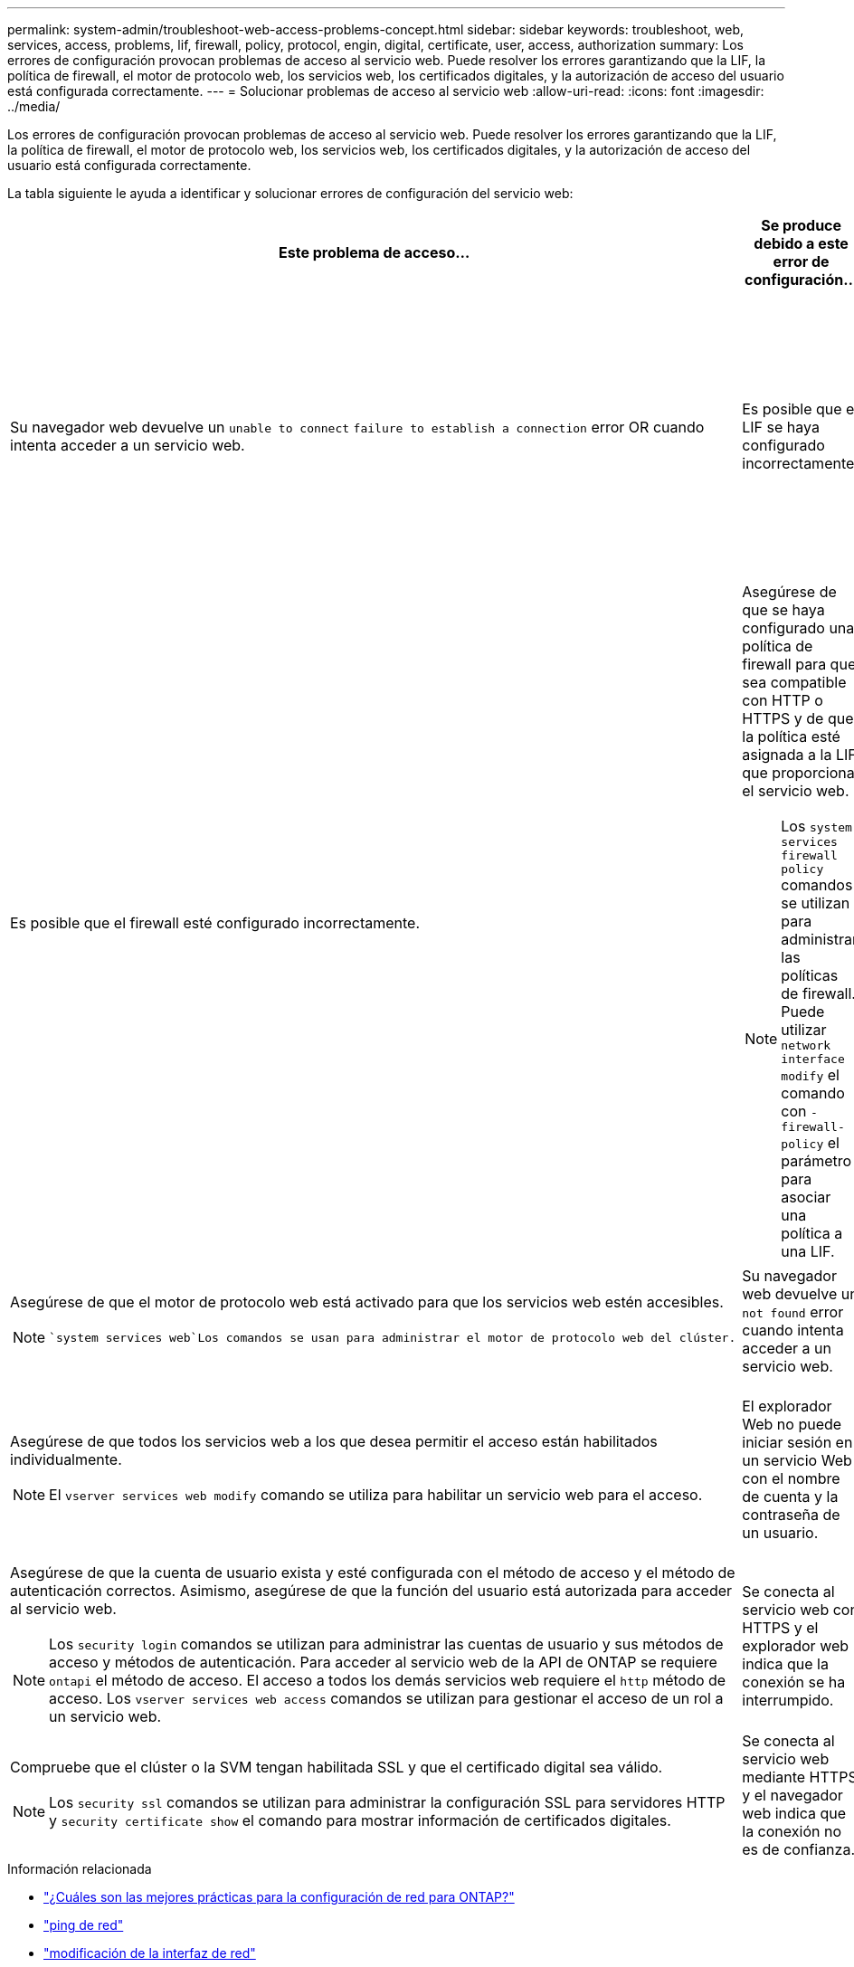---
permalink: system-admin/troubleshoot-web-access-problems-concept.html 
sidebar: sidebar 
keywords: troubleshoot, web, services, access, problems, lif, firewall, policy, protocol, engin, digital, certificate, user, access, authorization 
summary: Los errores de configuración provocan problemas de acceso al servicio web. Puede resolver los errores garantizando que la LIF, la política de firewall, el motor de protocolo web, los servicios web, los certificados digitales, y la autorización de acceso del usuario está configurada correctamente. 
---
= Solucionar problemas de acceso al servicio web
:allow-uri-read: 
:icons: font
:imagesdir: ../media/


[role="lead"]
Los errores de configuración provocan problemas de acceso al servicio web. Puede resolver los errores garantizando que la LIF, la política de firewall, el motor de protocolo web, los servicios web, los certificados digitales, y la autorización de acceso del usuario está configurada correctamente.

La tabla siguiente le ayuda a identificar y solucionar errores de configuración del servicio web:

|===
| Este problema de acceso... | Se produce debido a este error de configuración... | Para solucionar el error... 


 a| 
Su navegador web devuelve un `unable to connect` `failure to establish a connection` error OR cuando intenta acceder a un servicio web.
 a| 
Es posible que el LIF se haya configurado incorrectamente.
 a| 
Asegúrese de que puede hacer ping al LIF que proporciona el servicio web.

[NOTE]
====
Usted utiliza `network ping` el comando para hacer ping a una LIF.

====


 a| 
Es posible que el firewall esté configurado incorrectamente.
 a| 
Asegúrese de que se haya configurado una política de firewall para que sea compatible con HTTP o HTTPS y de que la política esté asignada a la LIF que proporciona el servicio web.

[NOTE]
====
Los `system services firewall policy` comandos se utilizan para administrar las políticas de firewall. Puede utilizar `network interface modify` el comando con `-firewall-policy` el parámetro para asociar una política a una LIF.

====


 a| 
Es posible que el motor de protocolo web esté desactivado.
 a| 
Asegúrese de que el motor de protocolo web está activado para que los servicios web estén accesibles.

[NOTE]
====
 `system services web`Los comandos se usan para administrar el motor de protocolo web del clúster.

====


 a| 
Su navegador web devuelve un `not found` error cuando intenta acceder a un servicio web.
 a| 
Es posible que el servicio web esté desactivado.
 a| 
Asegúrese de que todos los servicios web a los que desea permitir el acceso están habilitados individualmente.

[NOTE]
====
El `vserver services web modify` comando se utiliza para habilitar un servicio web para el acceso.

====


 a| 
El explorador Web no puede iniciar sesión en un servicio Web con el nombre de cuenta y la contraseña de un usuario.
 a| 
El usuario no se puede autenticar, el método de acceso no es correcto o el usuario no está autorizado a acceder al servicio web.
 a| 
Asegúrese de que la cuenta de usuario exista y esté configurada con el método de acceso y el método de autenticación correctos. Asimismo, asegúrese de que la función del usuario está autorizada para acceder al servicio web.

[NOTE]
====
Los `security login` comandos se utilizan para administrar las cuentas de usuario y sus métodos de acceso y métodos de autenticación. Para acceder al servicio web de la API de ONTAP se requiere `ontapi` el método de acceso. El acceso a todos los demás servicios web requiere el `http` método de acceso. Los `vserver services web access` comandos se utilizan para gestionar el acceso de un rol a un servicio web.

====


 a| 
Se conecta al servicio web con HTTPS y el explorador web indica que la conexión se ha interrumpido.
 a| 
Es posible que no tenga habilitado SSL en el clúster ni la SVM que proporciona el servicio web.
 a| 
Compruebe que el clúster o la SVM tengan habilitada SSL y que el certificado digital sea válido.

[NOTE]
====
Los `security ssl` comandos se utilizan para administrar la configuración SSL para servidores HTTP y `security certificate show` el comando para mostrar información de certificados digitales.

====


 a| 
Se conecta al servicio web mediante HTTPS y el navegador web indica que la conexión no es de confianza.
 a| 
Es posible que utilice un certificado digital autofirmado.
 a| 
Compruebe que el certificado digital asociado con el clúster o la SVM esté firmado por una CA de confianza.

[NOTE]
====
El `security certificate generate-csr` comando se utiliza para generar una solicitud de firma de certificación digital y `security certificate install` el comando para instalar un certificado digital firmado por una CA. Utilizarás `security ssl` los comandos para gestionar la configuración de SSL del clúster o la SVM que proporciona el servicio web.

====
|===
.Información relacionada
* link:https://kb.netapp.com/on-prem/ontap/da/NAS/NAS-KBs/What_are_Best_Practices_for_Network_Configuration_for_ONTAP["¿Cuáles son las mejores prácticas para la configuración de red para ONTAP?"^]
* link:https://docs.netapp.com/us-en/ontap-cli/network-ping.html["ping de red"^]
* link:https://docs.netapp.com/us-en/ontap-cli/network-interface-modify.html["modificación de la interfaz de red"]
* link:https://docs.netapp.com/us-en/ontap-cli/security-certificate-generate-csr.html["Generación de certificado de seguridad CSR"^]
* link:https://docs.netapp.com/us-en/ontap-cli/security-certificate-install.html["instalación del certificado de seguridad"^]
* link:https://docs.netapp.com/us-en/ontap-cli/security-certificate-show.html["Mostrar certificado de seguridad"^]
* link:https://docs.netapp.com/us-en/ontap-cli/search.html?q=security+ssl["seguridad SSL"^]

